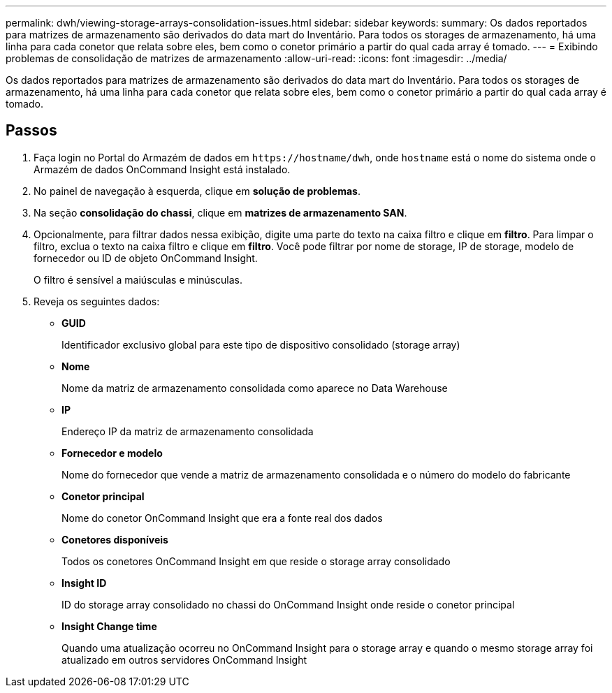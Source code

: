 ---
permalink: dwh/viewing-storage-arrays-consolidation-issues.html 
sidebar: sidebar 
keywords:  
summary: Os dados reportados para matrizes de armazenamento são derivados do data mart do Inventário. Para todos os storages de armazenamento, há uma linha para cada conetor que relata sobre eles, bem como o conetor primário a partir do qual cada array é tomado. 
---
= Exibindo problemas de consolidação de matrizes de armazenamento
:allow-uri-read: 
:icons: font
:imagesdir: ../media/


[role="lead"]
Os dados reportados para matrizes de armazenamento são derivados do data mart do Inventário. Para todos os storages de armazenamento, há uma linha para cada conetor que relata sobre eles, bem como o conetor primário a partir do qual cada array é tomado.



== Passos

. Faça login no Portal do Armazém de dados em `+https://hostname/dwh+`, onde `hostname` está o nome do sistema onde o Armazém de dados OnCommand Insight está instalado.
. No painel de navegação à esquerda, clique em *solução de problemas*.
. Na seção *consolidação do chassi*, clique em *matrizes de armazenamento SAN*.
. Opcionalmente, para filtrar dados nessa exibição, digite uma parte do texto na caixa filtro e clique em *filtro*. Para limpar o filtro, exclua o texto na caixa filtro e clique em *filtro*. Você pode filtrar por nome de storage, IP de storage, modelo de fornecedor ou ID de objeto OnCommand Insight.
+
O filtro é sensível a maiúsculas e minúsculas.

. Reveja os seguintes dados:
+
** *GUID*
+
Identificador exclusivo global para este tipo de dispositivo consolidado (storage array)

** *Nome*
+
Nome da matriz de armazenamento consolidada como aparece no Data Warehouse

** *IP*
+
Endereço IP da matriz de armazenamento consolidada

** *Fornecedor e modelo*
+
Nome do fornecedor que vende a matriz de armazenamento consolidada e o número do modelo do fabricante

** *Conetor principal*
+
Nome do conetor OnCommand Insight que era a fonte real dos dados

** *Conetores disponíveis*
+
Todos os conetores OnCommand Insight em que reside o storage array consolidado

** *Insight ID*
+
ID do storage array consolidado no chassi do OnCommand Insight onde reside o conetor principal

** *Insight Change time*
+
Quando uma atualização ocorreu no OnCommand Insight para o storage array e quando o mesmo storage array foi atualizado em outros servidores OnCommand Insight




